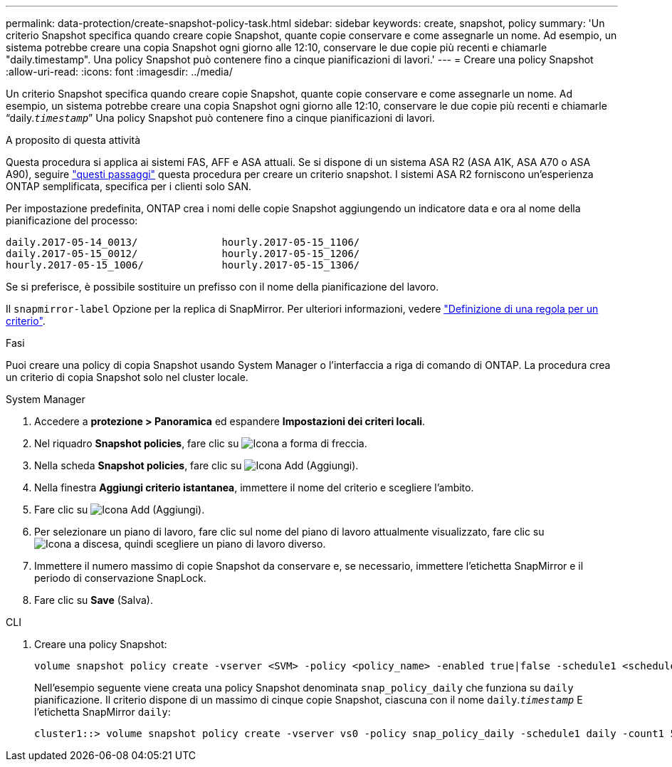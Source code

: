 ---
permalink: data-protection/create-snapshot-policy-task.html 
sidebar: sidebar 
keywords: create, snapshot, policy 
summary: 'Un criterio Snapshot specifica quando creare copie Snapshot, quante copie conservare e come assegnarle un nome. Ad esempio, un sistema potrebbe creare una copia Snapshot ogni giorno alle 12:10, conservare le due copie più recenti e chiamarle "daily.timestamp". Una policy Snapshot può contenere fino a cinque pianificazioni di lavori.' 
---
= Creare una policy Snapshot
:allow-uri-read: 
:icons: font
:imagesdir: ../media/


[role="lead"]
Un criterio Snapshot specifica quando creare copie Snapshot, quante copie conservare e come assegnarle un nome. Ad esempio, un sistema potrebbe creare una copia Snapshot ogni giorno alle 12:10, conservare le due copie più recenti e chiamarle "`daily.`_timestamp_``" Una policy Snapshot può contenere fino a cinque pianificazioni di lavori.

.A proposito di questa attività
Questa procedura si applica ai sistemi FAS, AFF e ASA attuali. Se si dispone di un sistema ASA R2 (ASA A1K, ASA A70 o ASA A90), seguire link:https://docs.netapp.com/us-en/asa-r2/data-protection/policies-schedules.html#create-a-snapshot-policy["questi passaggi"^] questa procedura per creare un criterio snapshot. I sistemi ASA R2 forniscono un'esperienza ONTAP semplificata, specifica per i clienti solo SAN.

Per impostazione predefinita, ONTAP crea i nomi delle copie Snapshot aggiungendo un indicatore data e ora al nome della pianificazione del processo:

[listing]
----
daily.2017-05-14_0013/              hourly.2017-05-15_1106/
daily.2017-05-15_0012/              hourly.2017-05-15_1206/
hourly.2017-05-15_1006/             hourly.2017-05-15_1306/
----
Se si preferisce, è possibile sostituire un prefisso con il nome della pianificazione del lavoro.

Il `snapmirror-label` Opzione per la replica di SnapMirror. Per ulteriori informazioni, vedere link:define-rule-policy-task.html["Definizione di una regola per un criterio"].

.Fasi
Puoi creare una policy di copia Snapshot usando System Manager o l'interfaccia a riga di comando di ONTAP. La procedura crea un criterio di copia Snapshot solo nel cluster locale.

[role="tabbed-block"]
====
.System Manager
--
. Accedere a *protezione > Panoramica* ed espandere *Impostazioni dei criteri locali*.
. Nel riquadro *Snapshot policies*, fare clic su image:icon_arrow.gif["Icona a forma di freccia"].
. Nella scheda *Snapshot policies*, fare clic su image:icon_add.gif["Icona Add (Aggiungi)"].
. Nella finestra *Aggiungi criterio istantanea*, immettere il nome del criterio e scegliere l'ambito.
. Fare clic su image:icon_add.gif["Icona Add (Aggiungi)"].
. Per selezionare un piano di lavoro, fare clic sul nome del piano di lavoro attualmente visualizzato, fare clic su image:icon_dropdown_arrow.gif["Icona a discesa"], quindi scegliere un piano di lavoro diverso.
. Immettere il numero massimo di copie Snapshot da conservare e, se necessario, immettere l'etichetta SnapMirror e il periodo di conservazione SnapLock.
. Fare clic su *Save* (Salva).


--
.CLI
--
. Creare una policy Snapshot:
+
[source, cli]
----
volume snapshot policy create -vserver <SVM> -policy <policy_name> -enabled true|false -schedule1 <schedule1_name> -count1 <copies_to_retain> -prefix1 <snapshot_prefix> -snapmirror-label1 <snapshot_label> ... -schedule5 <schedule5_name> -count5 <copies_to_retain> -prefix5 <snapshot_prefix> -snapmirror-label5 <snapshot_label>
----
+
Nell'esempio seguente viene creata una policy Snapshot denominata `snap_policy_daily` che funziona su `daily` pianificazione. Il criterio dispone di un massimo di cinque copie Snapshot, ciascuna con il nome `daily`.`_timestamp_` E l'etichetta SnapMirror `daily`:

+
[listing]
----
cluster1::> volume snapshot policy create -vserver vs0 -policy snap_policy_daily -schedule1 daily -count1 5 -snapmirror-label1 daily
----


--
====